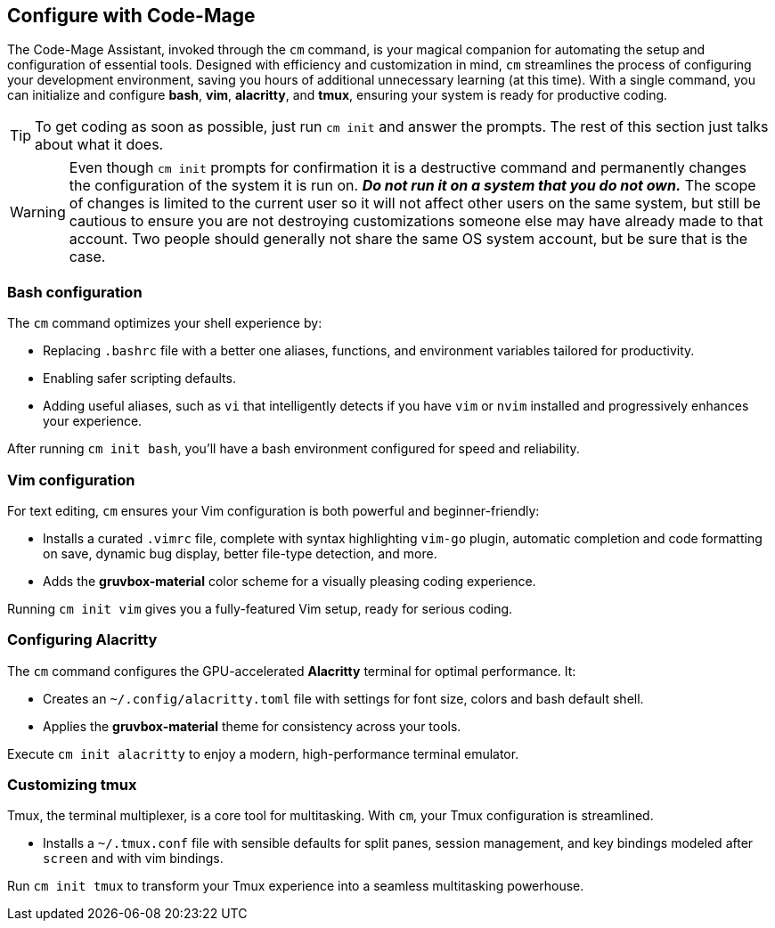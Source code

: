 == Configure with Code-Mage

The Code-Mage Assistant, invoked through the `cm` command, is your magical companion for automating the setup and configuration of essential tools. Designed with efficiency and customization in mind, `cm` streamlines the process of configuring your development environment, saving you hours of additional unnecessary learning (at this time). With a single command, you can initialize and configure **bash**, **vim**, **alacritty**, and **tmux**, ensuring your system is ready for productive coding.

[TIP]
====
To get coding as soon as possible, just run `cm init` and answer the prompts. The rest of this section just talks about what it does.
====

[WARNING]
====
Even though `cm init` prompts for confirmation it is a destructive command and permanently changes the configuration of the system it is run on. _**Do not run it on a system that you do not own.**_ The scope of changes is limited to the current user so it will not affect other users on the same system, but still be cautious to ensure you are not destroying customizations someone else may have already made to that account. Two people should generally not share the same OS system account, but be sure that is the case.
====

=== Bash configuration

The `cm` command optimizes your shell experience by:

- Replacing `.bashrc` file with a better one aliases, functions, and environment variables tailored for productivity.
- Enabling safer scripting defaults.
- Adding useful aliases, such as `vi` that intelligently detects if you have `vim` or `nvim` installed and progressively enhances your experience.

After running `cm init bash`, you’ll have a bash environment configured for speed and reliability.

=== Vim configuration

For text editing, `cm` ensures your Vim configuration is both powerful and beginner-friendly:

- Installs a curated `.vimrc` file, complete with syntax highlighting `vim-go` plugin, automatic completion and code formatting on save, dynamic bug display, better file-type detection, and more.
- Adds the **gruvbox-material** color scheme for a visually pleasing coding experience.

Running `cm init vim` gives you a fully-featured Vim setup, ready for serious coding.

=== Configuring Alacritty

The `cm` command configures the GPU-accelerated **Alacritty** terminal for optimal performance. It:

- Creates an `~/.config/alacritty.toml` file with settings for font size, colors and bash default shell.
- Applies the **gruvbox-material** theme for consistency across your tools.

Execute `cm init alacritty` to enjoy a modern, high-performance terminal emulator.

=== Customizing tmux

Tmux, the terminal multiplexer, is a core tool for multitasking. With `cm`, your Tmux configuration is streamlined.

- Installs a `~/.tmux.conf` file with sensible defaults for split panes, session management, and key bindings modeled after `screen` and with vim bindings.

Run `cm init tmux` to transform your Tmux experience into a seamless multitasking powerhouse.
